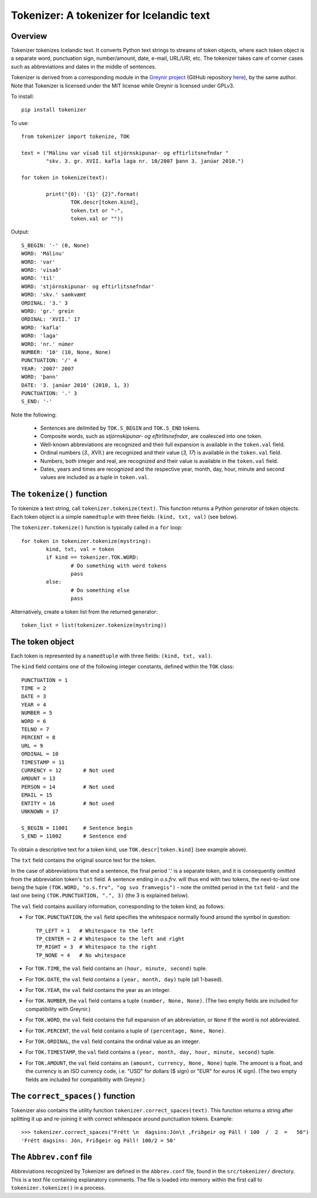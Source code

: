 -----------------------------------------
Tokenizer: A tokenizer for Icelandic text
-----------------------------------------

Overview
--------

Tokenizer tokenizes Icelandic text. It converts Python text strings
to streams of token objects, where each token object is a separate word, punctuation sign,
number/amount, date, e-mail, URL/URI, etc. The tokenizer takes care of corner cases such
as abbreviations and dates in the middle of sentences.

Tokenizer is derived from a corresponding module in the `Greynir project <https://greynir.is>`_
(GitHub repository `here <https://github.com/vthorsteinsson/Reynir>`_), by the same author.
Note that Tokenizer is licensed under the MIT license while Greynir is licensed under GPLv3.

To install::

	pip install tokenizer

To use::

	from tokenizer import tokenize, TOK

	text = ("Málinu var vísað til stjórnskipunar- og eftirlitsnefndar "
		"skv. 3. gr. XVII. kafla laga nr. 10/2007 þann 3. janúar 2010.")

	for token in tokenize(text):

		print("{0}: '{1}' {2}".format(
			TOK.descr[token.kind],
			token.txt or "-",
			token.val or ""))

Output::

	S_BEGIN: '-' (0, None)
	WORD: 'Málinu'
	WORD: 'var'
	WORD: 'vísað'
	WORD: 'til'
	WORD: 'stjórnskipunar- og eftirlitsnefndar'
	WORD: 'skv.' samkvæmt
	ORDINAL: '3.' 3
	WORD: 'gr.' grein
	ORDINAL: 'XVII.' 17
	WORD: 'kafla'
	WORD: 'laga'
	WORD: 'nr.' númer
	NUMBER: '10' (10, None, None)
	PUNCTUATION: '/' 4
	YEAR: '2007' 2007
	WORD: 'þann'
	DATE: '3. janúar 2010' (2010, 1, 3)
	PUNCTUATION: '.' 3
	S_END: '-'

Note the following:

	- Sentences are delimited by ``TOK.S_BEGIN`` and ``TOK.S_END`` tokens.
	- Composite words, such as *stjórnskipunar- og eftirlitsnefndar*, are coalesced into one token.
	- Well-known abbreviations are recognized and their full expansion is available in the ``token.val`` field.
	- Ordinal numbers (*3., XVII.*) are recognized and their value (*3, 17*) is available in the ``token.val`` field.
	- Numbers, both integer and real, are recognized and their value is available in the ``token.val`` field.
	- Dates, years and times are recognized and the respective year, month, day, hour, minute and second
	  values are included as a tuple in ``token.val``.


The ``tokenize()`` function
---------------------------

To tokenize a text string, call ``tokenizer.tokenize(text)``. This function returns a
Python *generator* of token objects. Each token object is a simple ``namedtuple`` with three
fields: ``(kind, txt, val)`` (see below).

The ``tokenizer.tokenize()`` function is typically called in a ``for`` loop::

	for token in tokenizer.tokenize(mystring):
		kind, txt, val = token
		if kind == tokenizer.TOK.WORD:
			# Do something with word tokens
			pass
		else:
			# Do something else
			pass

Alternatively, create a token list from the returned generator::

	token_list = list(tokenizer.tokenize(mystring))


The token object
----------------

Each token is represented by a ``namedtuple`` with three fields: ``(kind, txt, val)``.

The ``kind`` field contains one of the following integer constants, defined within the ``TOK``
class::

    PUNCTUATION = 1
    TIME = 2
    DATE = 3
    YEAR = 4
    NUMBER = 5
    WORD = 6
    TELNO = 7
    PERCENT = 8
    URL = 9
    ORDINAL = 10
    TIMESTAMP = 11
    CURRENCY = 12	# Not used
    AMOUNT = 13
    PERSON = 14		# Not used
    EMAIL = 15
    ENTITY = 16		# Not used
    UNKNOWN = 17

    S_BEGIN = 11001	# Sentence begin
    S_END = 11002 	# Sentence end

To obtain a descriptive text for a token kind, use ``TOK.descr[token.kind]`` (see example above).

The ``txt`` field contains the original source text for the token.

In the case of abbreviations that end a sentence, the final period '.' is a separate token,
and it is consequently omitted from the abbreviation token's ``txt`` field. A sentence ending
in *o.s.frv.* will thus end with two tokens, the next-to-last one being the tuple
``(TOK.WORD, "o.s.frv", "og svo framvegis")`` - note the omitted period in the ``txt`` field -
and the last one being ``(TOK.PUNCTUATION, ".", 3)`` (the 3 is explained below).

The ``val`` field contains auxiliary information, corresponding to the token kind, as follows:

- For ``TOK.PUNCTUATION``, the ``val`` field specifies the whitespace normally found around
  the symbol in question::

	TP_LEFT = 1   # Whitespace to the left
	TP_CENTER = 2 # Whitespace to the left and right
	TP_RIGHT = 3  # Whitespace to the right
	TP_NONE = 4   # No whitespace

- For ``TOK.TIME``, the ``val`` field contains an ``(hour, minute, second)`` tuple.
- For ``TOK.DATE``, the ``val`` field contains a ``(year, month, day)`` tuple (all 1-based).
- For ``TOK.YEAR``, the ``val`` field contains the year as an integer.
- For ``TOK.NUMBER``, the ``val`` field contains a tuple ``(number, None, None)``.
  (The two empty fields are included for compatibility with Greynir.)
- For ``TOK.WORD``, the ``val`` field contains the full expansion of an abbreviation,
  or ``None`` if the word is not abbreviated.
- For ``TOK.PERCENT``, the ``val`` field contains a tuple of ``(percentage, None, None)``.
- For ``TOK.ORDINAL``, the ``val`` field contains the ordinal value as an integer.
- For ``TOK.TIMESTAMP``, the ``val`` field contains a ``(year, month, day, hour, minute, second)`` tuple.
- For ``TOK.AMOUNT``, the ``val`` field contains an ``(amount, currency, None, None)`` tuple. The
  amount is a float, and the currency is an ISO currency code, i.e. "USD" for dollars ($ sign) or
  "EUR" for euros (€ sign). (The two empty fields are included for compatibility with Greynir.)


The ``correct_spaces()`` function
---------------------------------

Tokenizer also contains the utility function ``tokenizer.correct_spaces(text)``. This function
returns a string after splitting it up and re-joining
it with correct whitespace around punctuation tokens. Example::

	>>> tokenizer.correct_spaces("Frétt \n  dagsins:Jón\t ,Friðgeir og Páll ! 100  /  2  =   50")
	'Frétt dagsins: Jón, Friðgeir og Páll! 100/2 = 50'


The ``Abbrev.conf`` file
------------------------

Abbreviations recognized by Tokenizer are defined in the ``Abbrev.conf`` file, found in the
``src/tokenizer/`` directory. This is a text file containing explanatory comments. The
file is loaded into memory within the first call to ``tokenizer.tokenize()`` in a process.

